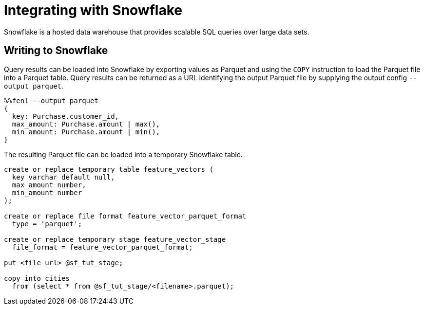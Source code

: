 = Integrating with Snowflake

Snowflake is a hosted data warehouse that provides scalable SQL queries
over large data sets.

== Writing to Snowflake

Query results can be loaded into Snowflake by exporting values as Parquet and using the `COPY` instruction to load the Parquet file into a Parquet table. 
Query results can be returned as a URL identifying the output Parquet file by supplying the output config `--output parquet`.

[source,fenl]
----
%%fenl --output parquet
{
  key: Purchase.customer_id,
  max_amount: Purchase.amount | max(),
  min_amount: Purchase.amount | min(),
}
----

The resulting Parquet file can be loaded into a temporary Snowflake table.

[source,sql]
----
create or replace temporary table feature_vectors (
  key varchar default null,
  max_amount number,
  min_amount number
);

create or replace file format feature_vector_parquet_format
  type = 'parquet';

create or replace temporary stage feature_vector_stage
  file_format = feature_vector_parquet_format;

put <file url> @sf_tut_stage;

copy into cities
  from (select * from @sf_tut_stage/<filename>.parquet);
----